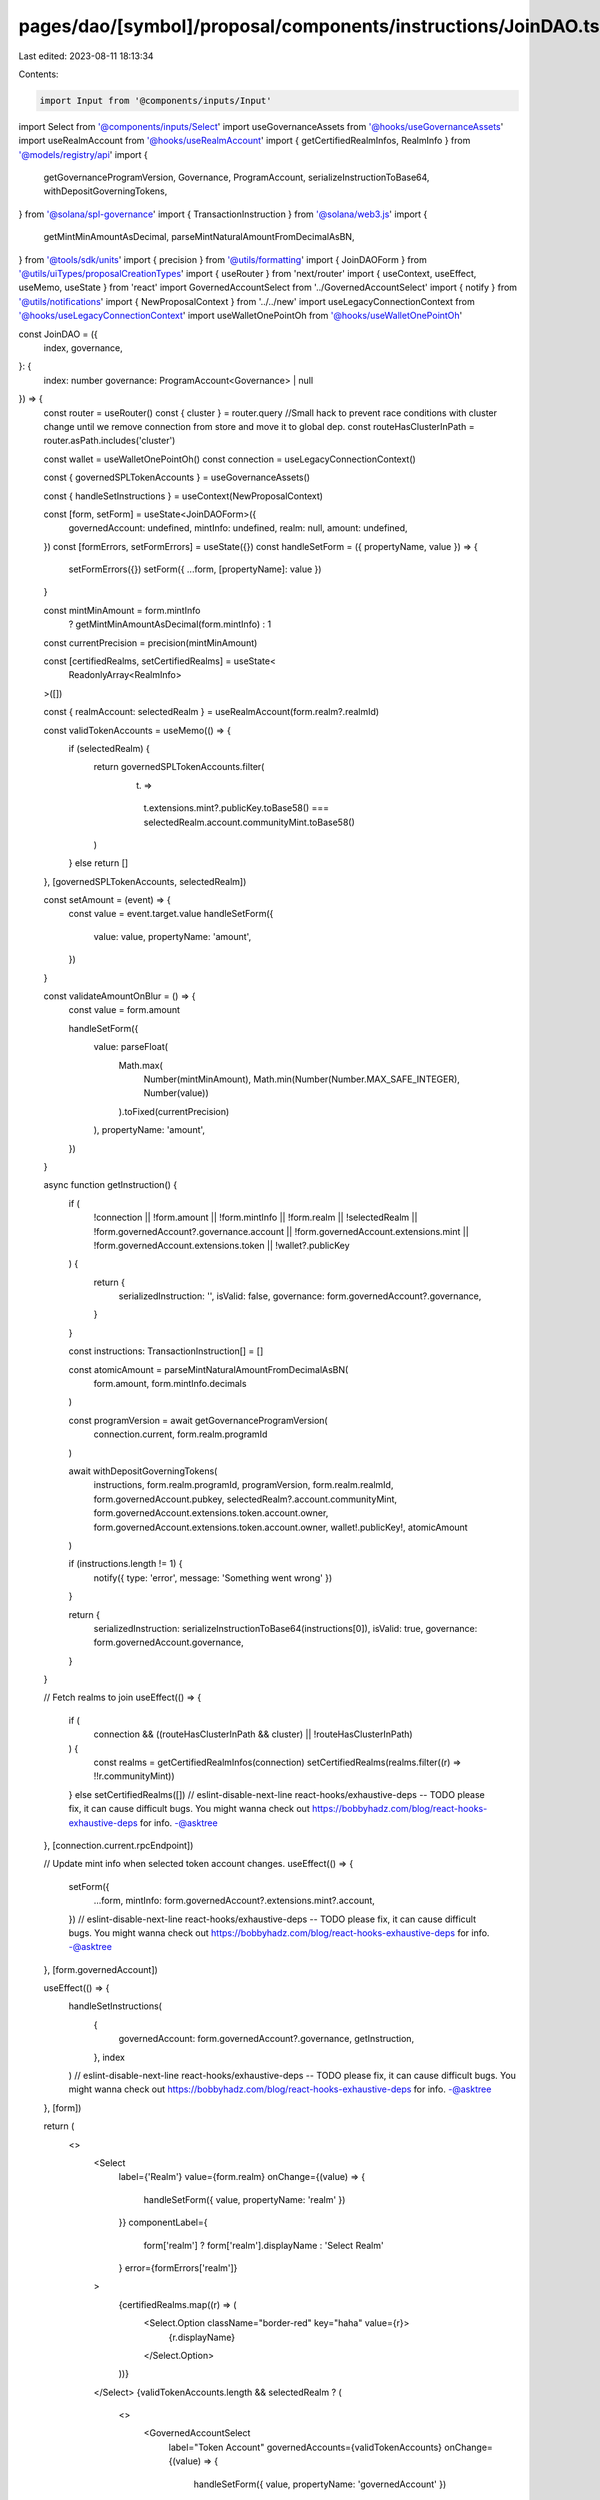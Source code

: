 pages/dao/[symbol]/proposal/components/instructions/JoinDAO.tsx
===============================================================

Last edited: 2023-08-11 18:13:34

Contents:

.. code-block:: tsx

    import Input from '@components/inputs/Input'
import Select from '@components/inputs/Select'
import useGovernanceAssets from '@hooks/useGovernanceAssets'
import useRealmAccount from '@hooks/useRealmAccount'
import { getCertifiedRealmInfos, RealmInfo } from '@models/registry/api'
import {
  getGovernanceProgramVersion,
  Governance,
  ProgramAccount,
  serializeInstructionToBase64,
  withDepositGoverningTokens,
} from '@solana/spl-governance'
import { TransactionInstruction } from '@solana/web3.js'
import {
  getMintMinAmountAsDecimal,
  parseMintNaturalAmountFromDecimalAsBN,
} from '@tools/sdk/units'
import { precision } from '@utils/formatting'
import { JoinDAOForm } from '@utils/uiTypes/proposalCreationTypes'
import { useRouter } from 'next/router'
import { useContext, useEffect, useMemo, useState } from 'react'
import GovernedAccountSelect from '../GovernedAccountSelect'
import { notify } from '@utils/notifications'
import { NewProposalContext } from '../../new'
import useLegacyConnectionContext from '@hooks/useLegacyConnectionContext'
import useWalletOnePointOh from '@hooks/useWalletOnePointOh'

const JoinDAO = ({
  index,
  governance,
}: {
  index: number
  governance: ProgramAccount<Governance> | null
}) => {
  const router = useRouter()
  const { cluster } = router.query
  //Small hack to prevent race conditions with cluster change until we remove connection from store and move it to global dep.
  const routeHasClusterInPath = router.asPath.includes('cluster')

  const wallet = useWalletOnePointOh()
  const connection = useLegacyConnectionContext()

  const { governedSPLTokenAccounts } = useGovernanceAssets()

  const { handleSetInstructions } = useContext(NewProposalContext)

  const [form, setForm] = useState<JoinDAOForm>({
    governedAccount: undefined,
    mintInfo: undefined,
    realm: null,
    amount: undefined,
  })
  const [formErrors, setFormErrors] = useState({})
  const handleSetForm = ({ propertyName, value }) => {
    setFormErrors({})
    setForm({ ...form, [propertyName]: value })
  }

  const mintMinAmount = form.mintInfo
    ? getMintMinAmountAsDecimal(form.mintInfo)
    : 1
  const currentPrecision = precision(mintMinAmount)

  const [certifiedRealms, setCertifiedRealms] = useState<
    ReadonlyArray<RealmInfo>
  >([])

  const { realmAccount: selectedRealm } = useRealmAccount(form.realm?.realmId)

  const validTokenAccounts = useMemo(() => {
    if (selectedRealm) {
      return governedSPLTokenAccounts.filter(
        (t) =>
          t.extensions.mint?.publicKey.toBase58() ===
          selectedRealm.account.communityMint.toBase58()
      )
    } else return []
  }, [governedSPLTokenAccounts, selectedRealm])

  const setAmount = (event) => {
    const value = event.target.value
    handleSetForm({
      value: value,
      propertyName: 'amount',
    })
  }

  const validateAmountOnBlur = () => {
    const value = form.amount

    handleSetForm({
      value: parseFloat(
        Math.max(
          Number(mintMinAmount),
          Math.min(Number(Number.MAX_SAFE_INTEGER), Number(value))
        ).toFixed(currentPrecision)
      ),
      propertyName: 'amount',
    })
  }

  async function getInstruction() {
    if (
      !connection ||
      !form.amount ||
      !form.mintInfo ||
      !form.realm ||
      !selectedRealm ||
      !form.governedAccount?.governance.account ||
      !form.governedAccount.extensions.mint ||
      !form.governedAccount.extensions.token ||
      !wallet?.publicKey
    ) {
      return {
        serializedInstruction: '',
        isValid: false,
        governance: form.governedAccount?.governance,
      }
    }

    const instructions: TransactionInstruction[] = []

    const atomicAmount = parseMintNaturalAmountFromDecimalAsBN(
      form.amount,
      form.mintInfo.decimals
    )

    const programVersion = await getGovernanceProgramVersion(
      connection.current,
      form.realm.programId
    )

    await withDepositGoverningTokens(
      instructions,
      form.realm.programId,
      programVersion,
      form.realm.realmId,
      form.governedAccount.pubkey,
      selectedRealm?.account.communityMint,
      form.governedAccount.extensions.token.account.owner,
      form.governedAccount.extensions.token.account.owner,
      wallet!.publicKey!,
      atomicAmount
    )

    if (instructions.length != 1) {
      notify({ type: 'error', message: 'Something went wrong' })
    }

    return {
      serializedInstruction: serializeInstructionToBase64(instructions[0]),
      isValid: true,
      governance: form.governedAccount.governance,
    }
  }

  // Fetch realms to join
  useEffect(() => {
    if (
      connection &&
      ((routeHasClusterInPath && cluster) || !routeHasClusterInPath)
    ) {
      const realms = getCertifiedRealmInfos(connection)
      setCertifiedRealms(realms.filter((r) => !!r.communityMint))
    } else setCertifiedRealms([])
    // eslint-disable-next-line react-hooks/exhaustive-deps -- TODO please fix, it can cause difficult bugs. You might wanna check out https://bobbyhadz.com/blog/react-hooks-exhaustive-deps for info. -@asktree
  }, [connection.current.rpcEndpoint])

  // Update mint info when selected token account changes.
  useEffect(() => {
    setForm({
      ...form,
      mintInfo: form.governedAccount?.extensions.mint?.account,
    })
    // eslint-disable-next-line react-hooks/exhaustive-deps -- TODO please fix, it can cause difficult bugs. You might wanna check out https://bobbyhadz.com/blog/react-hooks-exhaustive-deps for info. -@asktree
  }, [form.governedAccount])

  useEffect(() => {
    handleSetInstructions(
      {
        governedAccount: form.governedAccount?.governance,
        getInstruction,
      },
      index
    )
    // eslint-disable-next-line react-hooks/exhaustive-deps -- TODO please fix, it can cause difficult bugs. You might wanna check out https://bobbyhadz.com/blog/react-hooks-exhaustive-deps for info. -@asktree
  }, [form])

  return (
    <>
      <Select
        label={'Realm'}
        value={form.realm}
        onChange={(value) => {
          handleSetForm({ value, propertyName: 'realm' })
        }}
        componentLabel={
          form['realm'] ? form['realm'].displayName : 'Select Realm'
        }
        error={formErrors['realm']}
      >
        {certifiedRealms.map((r) => (
          <Select.Option className="border-red" key="haha" value={r}>
            {r.displayName}
          </Select.Option>
        ))}
      </Select>
      {validTokenAccounts.length && selectedRealm ? (
        <>
          <GovernedAccountSelect
            label="Token Account"
            governedAccounts={validTokenAccounts}
            onChange={(value) => {
              handleSetForm({ value, propertyName: 'governedAccount' })
            }}
            value={form.governedAccount}
            error={formErrors['governedAccount']}
            shouldBeGoverned={!!governance}
            governance={governance}
          />
          {form.governedAccount && (
            <Input
              min={mintMinAmount}
              label="Amount"
              value={form.amount}
              type="number"
              onChange={setAmount}
              step={mintMinAmount}
              error={formErrors['amount']}
              onBlur={validateAmountOnBlur}
            />
          )}
        </>
      ) : (
        <h4>This DAO cannot join {selectedRealm?.account.name}</h4>
      )}
    </>
  )
}

export default JoinDAO


